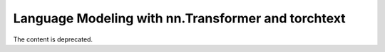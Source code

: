 Language Modeling with nn.Transformer and torchtext
==========================================

The content is deprecated.

.. raw:: html
   <meta http-equiv="refresh" content="0; url=https://pytorch.org/tutorials/">
